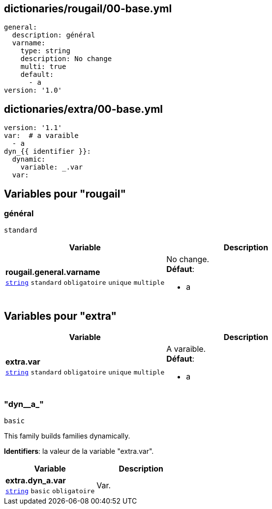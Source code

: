 == dictionaries/rougail/00-base.yml

[,yaml]
----
general:
  description: général
  varname:
    type: string
    description: No change
    multi: true
    default:
      - a
version: '1.0'
----
== dictionaries/extra/00-base.yml

[,yaml]
----
version: '1.1'
var:  # a varaible
  - a
dyn_{{ identifier }}:
  dynamic:
    variable: _.var
  var:
----
== Variables pour "rougail"

=== général

`standard`

[cols="130a,130a",options="header"]
|====
| Variable                                                                                                                         | Description                                                                                                                      
| 
**rougail.general.varname** +
`https://rougail.readthedocs.io/en/latest/variable.html#variables-types[string]` `standard` `obligatoire` `unique` `multiple`                                                                                                                                  | 
No change. +
**Défaut**: 

* a                                                                                                                                  
|====


== Variables pour "extra"

[cols="107a,107a",options="header"]
|====
| Variable                                                                                                  | Description                                                                                               
| 
**extra.var** +
`https://rougail.readthedocs.io/en/latest/variable.html#variables-types[string]` `standard` `obligatoire` `unique` `multiple`                                                                                                           | 
A varaible. +
**Défaut**: 

* a                                                                                                           
|====

=== "dyn__a_"

`basic`


This family builds families dynamically.

**Identifiers**: la valeur de la variable "extra.var".

[cols="107a,107a",options="header"]
|====
| Variable                                                                                                  | Description                                                                                               
| 
**extra.dyn_a.var** +
`https://rougail.readthedocs.io/en/latest/variable.html#variables-types[string]` `basic` `obligatoire`                                                                                                           | 
Var.                                                                                                           
|====


